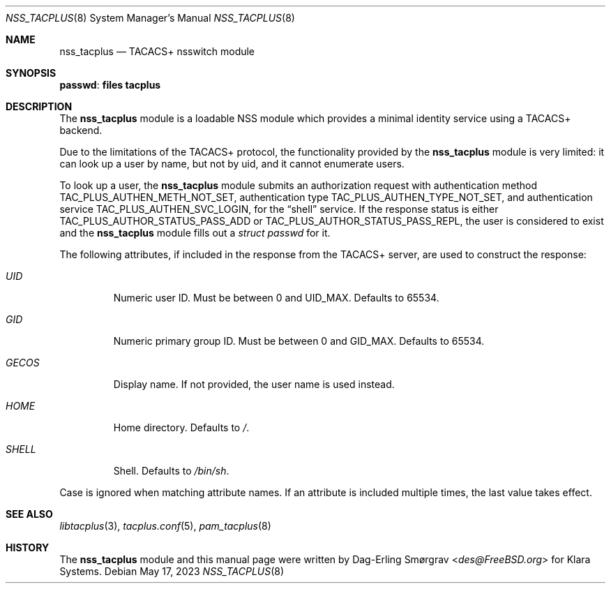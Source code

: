 .\"-
.\" Copyright (c) 2023 Klara, Inc.
.\"
.\" SPDX-License-Identifier: BSD-2-Clause
.\"
.Dd May 17, 2023
.Dt NSS_TACPLUS 8
.Os
.Sh NAME
.Nm nss_tacplus
.Nd TACACS+ nsswitch module
.Sh SYNOPSIS
.Ic passwd : files tacplus
.Sh DESCRIPTION
The
.Nm
module is a loadable NSS module which provides a minimal identity
service using a TACACS+ backend.
.Pp
Due to the limitations of the TACACS+ protocol, the functionality
provided by the
.Nm
module is very limited: it can look up a user by name, but not by uid,
and it cannot enumerate users.
.Pp
To look up a user, the
.Nm
module submits an authorization request with authentication method
.Dv TAC_PLUS_AUTHEN_METH_NOT_SET ,
authentication type
.Dv TAC_PLUS_AUTHEN_TYPE_NOT_SET ,
and authentication service
.Dv TAC_PLUS_AUTHEN_SVC_LOGIN ,
for the
.Dq shell
service.
If the response status is either
.Dv TAC_PLUS_AUTHOR_STATUS_PASS_ADD
or
.Dv TAC_PLUS_AUTHOR_STATUS_PASS_REPL ,
the user is considered to exist and the
.Nm
module fills out a
.Vt struct passwd
for it.
.Pp
The following attributes, if included in the response from the TACACS+
server, are used to construct the response:
.Bl -tag -width GECOS
.It Va UID
Numeric user ID.
Must be between 0 and
.Dv UID_MAX .
Defaults to 65534.
.It Va GID
Numeric primary group ID.
Must be between 0 and
.Dv GID_MAX .
Defaults to 65534.
.It Va GECOS
Display name.
If not provided, the user name is used instead.
.It Va HOME
Home directory.
Defaults to
.Pa / .
.It Va SHELL
Shell.
Defaults to
.Pa /bin/sh .
.El
.Pp
Case is ignored when matching attribute names.
If an attribute is included multiple times, the last value takes
effect.
.Sh SEE ALSO
.Xr libtacplus 3 ,
.Xr tacplus.conf 5 ,
.Xr pam_tacplus 8
.Sh HISTORY
.An -nosplit
The
.Nm
module and this manual page were written by
.An Dag-Erling Smørgrav Aq Mt des@FreeBSD.org
for Klara Systems.
